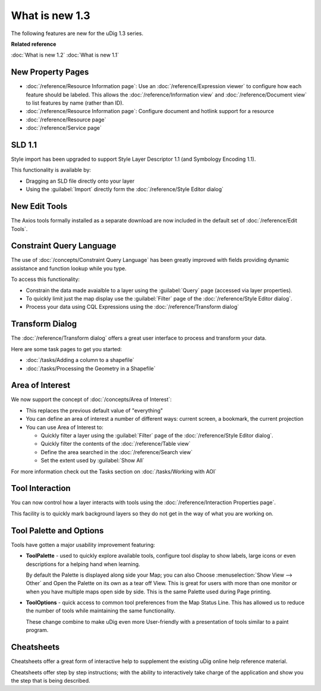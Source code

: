 What is new 1.3
###############

The following features are new for the uDig 1.3 series.

**Related reference**

:doc:`What is new 1.2`
:doc:`What is new 1.1`

New Property Pages
==================

* :doc:`/reference/Resource Information page`: Use an :doc:`/reference/Expression viewer` to configure how each feature should be labeled.
  This allows the :doc:`/reference/Information view` and :doc:`/reference/Document view` to list features by name (rather
  than ID).
* :doc:`/reference/Resource Information page`: Configure document and hotlink support for a resource
* :doc:`/reference/Resource page`
* :doc:`/reference/Service page`

.. figure:: /images/resource_page/ResourceInformationPage.png
   :align: center
   :alt:
   :figwidth: 80%

SLD 1.1
=======

Style import has been upgraded to support Style Layer Descriptor 1.1 (and Symbology Encoding 1.1).

This functionality is available by:

- Dragging an SLD file directly onto your layer
- Using the :guilabel:`Import` directly form the :doc:`/reference/Style Editor dialog`

New Edit Tools
==============

The Axios tools formally installed as a separate download are now included in the default set of :doc:`/reference/Edit Tools`.

Constraint Query Language
=========================

The use of :doc:`/concepts/Constraint Query Language` has been greatly improved with fields providing
dynamic assistance and function lookup while you type.

To access this functionality:

- Constrain the data made avaialble to a layer using the :guilabel:`Query` page (accessed via layer properties).
- To quickly limit just the map display use the :guilabel:`Filter` page of the :doc:`/reference/Style Editor dialog`.
- Process your data using CQL Expressions using the :doc:`/reference/Transform dialog`

Transform Dialog
================

The :doc:`/reference/Transform dialog` offers a great user interface to process and transform your data.

Here are some task pages to get you started:

* :doc:`/tasks/Adding a column to a shapefile`
* :doc:`/tasks/Processing the Geometry in a Shapefile`

Area of Interest
================

We now support the concept of :doc:`/concepts/Area of Interest`:

-  This replaces the previous default value of "everything"
-  You can define an area of interest a number of different ways: current screen, a bookmark, the
   current projection
-  You can use Area of Interest to:

   -  Quickly filter a layer using the :guilabel:`Filter` page of the :doc:`/reference/Style Editor dialog`.
   -  Quickly filter the contents of the :doc:`/reference/Table view`
   -  Define the area searched in the :doc:`/reference/Search view`
   -  Set the extent used by :guilabel:`Show All`

For more information check out the Tasks section on :doc:`/tasks/Working with AOI`

Tool Interaction
================

You can now control how a layer interacts with tools using the :doc:`/reference/Interaction Properties page`.

This facility is to quickly mark background layers so they do not get in the way of
what you are working on.

Tool Palette and Options
========================

Tools have gotten a major usability improvement featuring:

-  **ToolPalette** - used to quickly explore available tools, configure tool display to show labels,
   large icons or even descriptions for a helping hand when learning.

   |image0|

   By default the Palette is displayed along side your Map; you can also Choose :menuselection:`Show View --> Other`
   and Open the Palette on its own as a tear off View. This is great for users with more than one monitor or when
   you have multiple maps open side by side. This is the same Palette used during Page printing.

-  **ToolOptions** - quick access to common tool preferences from the Map Status Line. This has
   allowed us to reduce the number of tools while maintaining the same functionality.

   |image1|

   These change combine to make uDig even more User-friendly with a presentation of tools similar to
   a paint program.

Cheatsheets
===========

Cheatsheets offer a great form of interactive help to supplement the existing uDig online help
reference material.

|image2|

Cheatsheets offer step by step instructions; with the ability to interactively take charge of the
application and show you the step that is being described.

.. |image0| image:: /images/what_is_new/PaletteSettings.jpg
.. |image1| image:: /images/what_is_new/PanToolOptions.jpg
.. |image2| image:: /images/what_is_new/uDigCheatsheet.jpg
